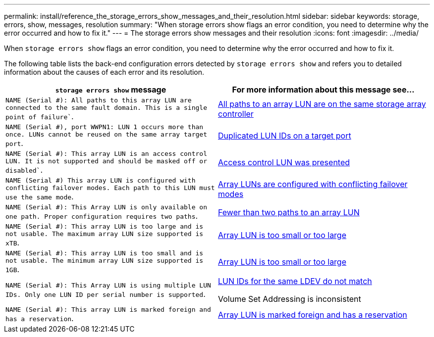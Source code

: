 ---
permalink: install/reference_the_storage_errors_show_messages_and_their_resolution.html
sidebar: sidebar
keywords: storage, errors, show, messages, resolution
summary: "When storage errors show flags an error condition, you need to determine why the error occurred and how to fix it."
---
= The storage errors show messages and their resolution
:icons: font
:imagesdir: ../media/

[.lead]
When `storage errors show` flags an error condition, you need to determine why the error occurred and how to fix it.

The following table lists the back-end configuration errors detected by `storage errors show` and refers you to detailed information about the causes of each error and its resolution.
[options="header"]
|===
| `storage errors show` message| For more information about this message see...
a|
`NAME (Serial #): All paths to this array LUN are connected to the same fault domain. This is a single point of failure``.
a|
xref:reference_all_paths_to_an_array_lun_are_on_the_same_storage_array_controller.adoc[All paths to an array LUN are on the same storage array controller]
a|
`NAME (Serial #), port WWPN1: LUN 1 occurs more than once. LUNs cannot be reused on the same array target port`.
a|
xref:reference_duplicate_lun_ids_on_a_target_port.adoc[Duplicated LUN IDs on a target port]
a|
`NAME (Serial #): This array LUN is an access control LUN. It is not supported and should be masked off or disabled``.
a|
xref:reference_an_access_control_lun_is_presented_to_ontap.adoc[Access control LUN was presented]
a|
`NAME (Serial #) This array LUN is configured with conflicting failover modes. Each path to this LUN must use the same mode`.
a|
xref:reference_array_luns_are_configured_with_conflicting_failover_modes_clustered_data_ontap_8_2_and_later.adoc[Array LUNs are configured with conflicting failover modes]
a|
`NAME (Serial #): This Array LUN is only available on one path. Proper configuration requires two paths`.
a|
xref:reference_fewer_than_two_paths_to_an_array_lun.adoc[Fewer than two paths to an array LUN]
a|
`NAME (Serial #): This array LUN is too large and is not usable. The maximum array LUN size supported is xTB`.
a|
xref:reference_array_lun_is_either_smaller_or_larger_than_the_supported_values.adoc[Array LUN is too small or too large]
a|
`NAME (Serial #): This array LUN is too small and is not usable. The minimum array LUN size supported is 1GB`.
a|
xref:reference_array_lun_is_either_smaller_or_larger_than_the_supported_values.adoc[Array LUN is too small or too large]
a|
`NAME (Serial #): This Array LUN is using multiple LUN IDs. Only one LUN ID per serial number is supported`.
a|
xref:reference_lun_ids_for_the_same_ldev_do_not_match.adoc[LUN IDs for the same LDEV do not match]

Volume Set Addressing is inconsistent

a|
`NAME (Serial #): This array LUN is marked foreign and has a reservation`.
a|
xref:reference_array_lun_is_marked_foreign_and_has_a_reservation_data_ontap_8_3_and_later.adoc[Array LUN is marked foreign and has a reservation]
|===
